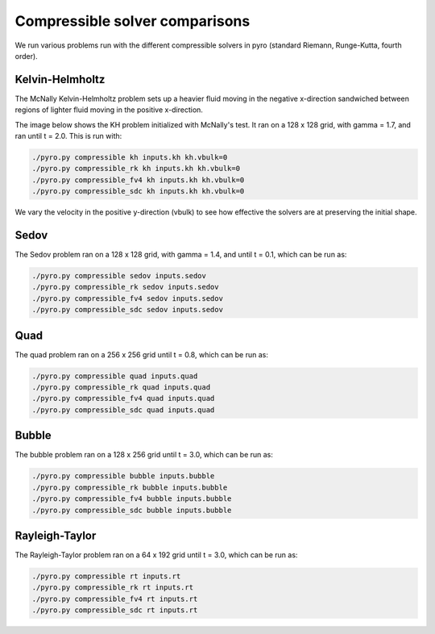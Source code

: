 Compressible solver comparisons
===============================

We run various problems run with the different compressible solvers in pyro (standard Riemann, Runge-Kutta, fourth order).


Kelvin-Helmholtz
^^^^^^^^^^^^^^^^
The McNally Kelvin-Helmholtz problem sets up a heavier fluid moving in the negative x-direction sandwiched between regions of lighter fluid moving in the positive x-direction.

The image below shows the KH problem initialized with McNally's test. It ran on a 128 x 128 grid, with gamma = 1.7, and ran until t = 2.0. This is run with:

.. code-block:: none

  ./pyro.py compressible kh inputs.kh kh.vbulk=0
  ./pyro.py compressible_rk kh inputs.kh kh.vbulk=0
  ./pyro.py compressible_fv4 kh inputs.kh kh.vbulk=0
  ./pyro.py compressible_sdc kh inputs.kh kh.vbulk=0

.. image:: ./solver_comparisons/kh.png
   :align: center


We vary the velocity in the positive y-direction (vbulk) to see how effective the solvers are at preserving the initial shape.


Sedov
^^^^^
The Sedov problem ran on a 128 x 128 grid, with gamma = 1.4, and until t = 0.1, which can be run as:

.. code-block:: none

   ./pyro.py compressible sedov inputs.sedov
   ./pyro.py compressible_rk sedov inputs.sedov
   ./pyro.py compressible_fv4 sedov inputs.sedov
   ./pyro.py compressible_sdc sedov inputs.sedov

.. image:: ./solver_comparisons/sedov.png
   :align: center

.. image:: ./solver_comparisons/sedov_rk.png
   :align: center

.. image:: ./solver_comparisons/sedov_fv4.png
   :align: center

.. image:: ./solver_comparisons/sedov_sdc.png
   :align: center

Quad
^^^^
The quad problem ran on a 256 x 256 grid until t = 0.8, which can be run as:

.. code-block:: none

   ./pyro.py compressible quad inputs.quad
   ./pyro.py compressible_rk quad inputs.quad
   ./pyro.py compressible_fv4 quad inputs.quad
   ./pyro.py compressible_sdc quad inputs.quad

.. image:: ./solver_comparisons/quad.png
   :align: center

.. image:: ./solver_comparisons/quad_rk.png
   :align: center

.. image:: ./solver_comparisons/quad_fv4.png
   :align: center

.. image:: ./solver_comparisons/quad_sdc.png
   :align: center


Bubble
^^^^^^
The bubble problem ran on a 128 x 256 grid until t = 3.0, which can be run as:

.. code-block:: none

   ./pyro.py compressible bubble inputs.bubble
   ./pyro.py compressible_rk bubble inputs.bubble
   ./pyro.py compressible_fv4 bubble inputs.bubble
   ./pyro.py compressible_sdc bubble inputs.bubble

.. image:: ./solver_comparisons/bubble.png
   :align: center

.. image:: ./solver_comparisons/bubble_rk.png
   :align: center

.. image:: ./solver_comparisons/bubble_fv4.png
   :align: center

.. image:: ./solver_comparisons/bubble_sdc.png
   :align: center


Rayleigh-Taylor
^^^^^^^^^^^^^^^
The Rayleigh-Taylor problem ran on a 64 x 192 grid until t = 3.0, which can be run as:

.. code-block:: none

   ./pyro.py compressible rt inputs.rt
   ./pyro.py compressible_rk rt inputs.rt
   ./pyro.py compressible_fv4 rt inputs.rt
   ./pyro.py compressible_sdc rt inputs.rt

.. image:: ./solver_comparisons/rt.png
   :align: center

.. image:: ./solver_comparisons/rt_rk.png
   :align: center

.. image:: ./solver_comparisons/rt_fv4.png
   :align: center

.. image:: ./solver_comparisons/rt_sdc.png
   :align: center
